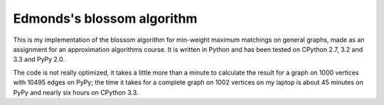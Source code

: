 ===========================
Edmonds's blossom algorithm
===========================

This is my implementation of the blossom algorithm for min-weight maximum
matchings on general graphs, made as an assignment for an approximation
algorithms course. It is written in Python and has been tested on CPython
2.7, 3.2 and 3.3 and PyPy 2.0.

The code is not really optimized, it takes a little more than a minute to
calculate the result for a graph on 1000 vertices with 10495 edges on
PyPy; the time it takes for a complete graph on 1002 vertices on my laptop
is about 45 minutes on PyPy and nearly six hours on CPython 3.3.
